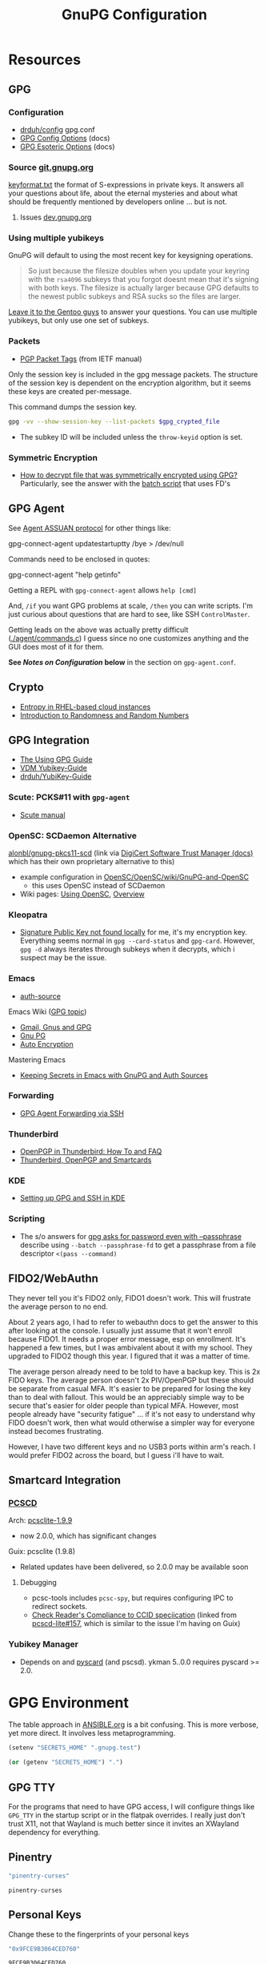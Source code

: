 #+title: GnuPG Configuration
#+description:
#+startup: content
#+property: header-args            :tangle-mode (identity #o400) :mkdirp yes
#+property: header-args:conf       :tangle-mode (identity #o400) :mkdirp yes
#+property: header-args:sh         :tangle-mode (identity #o500) :mkdirp yes
#+property: header-args:bash       :tangle-mode (identity #o500) :mkdirp yes
#+property: header-args:scheme     :tangle-mode (identity #o700) :mkdirp yes
#+property: header-args:emacs-lisp :tangle-mode (identity #o600) :mkdirp yes
#+options: toc:nil

* Resources

** GPG

*** Configuration

+ [[https://github.com/drduh/config/blob/master/gpg.conf][drduh/config]] gpg.conf
+ [[https://www.gnupg.org/documentation/manuals/gnupg/GPG-Configuration-Options.html][GPG Config Options]] (docs)
+ [[https://www.gnupg.org/documentation/manuals/gnupg/GPG-Esoteric-Options.html][GPG Esoteric Options]] (docs)

*** Source [[https://git.gnupg.org/cgi-bin/gitweb.cgi][git.gnupg.org]]

[[https://git.gnupg.org/cgi-bin/gitweb.cgi?p=gnupg.git;a=blob;f=agent/keyformat.txt;hb=HEAD][keyformat.txt]] the format of S-expressions in private keys. It answers all your
questions about life, about the eternal mysteries and about what should be
frequently mentioned by developers online ... but is not.

**** Issues [[https://dev.gnupg.org][dev.gnupg.org]]

*** Using multiple yubikeys

GnuPG will default to using the most recent key for keysigning operations.

#+begin_quote
So just because the filesize doubles when you update your keyring with the
=rsa4096= subkeys that you forgot doesnt mean that it's signing with both
keys. The filesize is actually larger because GPG defaults to the newest public
subkeys and RSA sucks so the files are larger.
#+end_quote

[[https://blogs.gentoo.org/mgorny/2018/05/12/on-openpgp-gnupg-key-management/][Leave it to the Gentoo guys]] to answer your questions. You can use multiple
yubikeys, but only use one set of subkeys.

*** Packets
+ [[https://www.ietf.org/archive/id/draft-koch-openpgp-2015-rfc4880bis-02.html#name-packet-tags][PGP Packet Tags]] (from IETF manual)

Only the session key is included in the gpg message packets. The structure of
the session key is dependent on the encryption algorithm, but it seems these
keys are created per-message.

This command dumps the session key.

#+begin_src sh
gpg -vv --show-session-key --list-packets $gpg_crypted_file
#+end_src


+ The subkey ID will be included unless the =throw-keyid= option is set.

*** Symmetric Encryption

+ [[https://unix.stackexchange.com/questions/560135/how-to-decrypt-file-that-was-symmetrically-encrypted-using-gpg][How to decrypt file that was symmetrically encrypted using GPG?]]
  Particularly, see the answer with the [[https://unix.stackexchange.com/a/662662][batch script]] that uses FD's

** GPG Agent

See [[https://www.gnupg.org/documentation/manuals/gnupg/Agent-Protocol.html][Agent ASSUAN protocol]] for other things like:

#+begin_example shell
gpg-connect-agent updatestartuptty /bye > /dev/null
#+end_example

Commands need to be enclosed in quotes:

#+begin_example shell
gpg-connect-agent "help getinfo"
#+end_example

Getting a REPL with =gpg-connect-agent= allows =help [cmd]=

And, =/if= you want GPG problems at scale, =/then= you can write scripts. I'm
just curious about questions that are hard to see, like SSH =ControlMaster=.

Getting leads on the above was actually pretty difficult ([[https://git.gnupg.org/cgi-bin/gitweb.cgi?p=gnupg.git;a=blob;f=agent/command.c;h=9481f47c3ec0b19af47a4db96b866e1928292caf;hb=HEAD#l3760][./agent/commands.c]]) I
guess since no one customizes anything and the GUI does most of it for them.

*See /Notes on Configuration/ below* in the section on =gpg-agent.conf=.

** Crypto
+ [[https://developers.redhat.com/blog/2017/10/05/entropy-rhel-based-cloud-instances#][Entropy in RHEL-based cloud instances]]
+ [[https://www.random.org/randomness/][Introduction to Randomness and Random Numbers]]

** GPG Integration
+ [[https://alexschroeder.ch/cgit/ugg/about/][The Using GPG Guide]]
+ [[https://git.vdm.dev/knowledge/YubiKey-Guide][VDM Yubikey-Guide]]
+ [[https://github.com/drduh/YubiKey-Guide][drduh/YubiKey-Guide]]

*** Scute: PCKS#11 with =gpg-agent=
+ [[https://www.gnupg.org/documentation/manuals/scute.pdf][Scute manual]]

*** OpenSC: SCDaemon Alternative

[[https://github.com/alonbl/gnupg-pkcs11-scd][alonbl/gnupg-pkcs11-scd]] (link via [[https://docs.digicert.com/en/software-trust-manager/code-signing/sign-with-third-party-signing-tools/gpg-signing/install-gpg-tools/gnupg-pkcs11-scd.html][DigiCert Software Trust Manager (docs)]] which
has their own proprietary alternative to this)

+ example configuration in [[https://github.com/OpenSC/OpenSC/wiki/GnuPG-and-OpenSC][OpenSC/OpenSC/wiki/GnuPG-and-OpenSC]]
  - this uses OpenSC instead of SCDaemon
+ Wiki pages: [[https://github.com/OpenSC/OpenSC/wiki/Using-OpenSC][Using OpenSC]], [[https://github.com/OpenSC/OpenSC/wiki/Using-OpenSC][Overview]]
  

*** Kleopatra

+ [[https://www.reddit.com/r/yubikey/comments/p1zvac/signature_public_key_not_found_locally/][Signature Public Key not found locally]] for me, it's my encryption
  key. Everything seems normal in =gpg --card-status= and =gpg-card=. However,
  =gpg -d= always iterates through subkeys when it decrypts, which i suspect
  may be the issue.

*** Emacs
+ [[https://www.gnu.org/software/emacs/manual/html_mono/auth.html][auth-source]]

Emacs Wiki ([[https://www.emacswiki.org/emacs/Using_GPG][GPG topic]])

+ [[https://www.emacswiki.org/emacs/Gmail%2c_Gnus_and_GPG][Gmail, Gnus and GPG]]
+ [[https://www.emacswiki.org/emacs/GnuPG][Gnu PG]]
+ [[https://www.emacswiki.org/emacs/AutoEncryption][Auto Encryption]]

Mastering Emacs

+ [[https://www.masteringemacs.org/article/keeping-secrets-in-emacs-gnupg-auth-sources][Keeping Secrets in Emacs with GnuPG and Auth Sources]]

*** Forwarding
+ [[https://rabbithole.wwwdotorg.org/2021/03/03/gpg-agent-fwding-over-ssh.html][GPG Agent Forwarding via SSH]]

*** Thunderbird
+ [[https://support.mozilla.org/en-US/kb/openpgp-thunderbird-howto-and-faq][OpenPGP in Thunderbird: How To and FAQ]]
+ [[https://wiki.mozilla.org/Thunderbird:OpenPGP:Smartcards][Thunderbird, OpenPGP and Smartcards]]

*** KDE
+ [[https://ebzzry.com/en/gsk/][Setting up GPG and SSH in KDE]]

*** Scripting
+ The s/o answers for [[https://unix.stackexchange.com/questions/60213/gpg-asks-for-password-even-with-passphrase][gpg asks for password even with --passphrase]] describe
  using =--batch --passphrase-fd= to get a passphrase from a file descriptor
  =<(pass --command)=


** FIDO2/WebAuthn

They never tell you it's FIDO2 only, FIDO1 doesn't work. This will frustrate
the average person to no end.

About 2 years ago, I had to refer to webauthn docs to get the answer to this
after looking at the console. I usually just assume that it won't enroll
because FIDO1. It needs a proper error message, esp on enrollment. It's
happened a few times, but I was ambivalent about it with my school. They
upgraded to FIDO2 though this year. I figured that it was a matter of time.

The average person already need to be told to have a backup key. This is 2x
FIDO keys. The average person doesn't 2x PIV/OpenPGP but these should be
separate from casual MFA. It's easier to be prepared for losing the key than
to deal with fallout. This would be an appreciably simple way to be secure
that's easier for older people than typical MFA. However, most people already
have "security fatigue" ... if it's not easy to understand why FIDO doesn't
work, then what would otherwise a simpler way for everyone instead becomes
frustrating.

However, I have two different keys and no USB3 ports within arm's reach. I
would prefer FIDO2 across the board, but I guess i'll have to wait.

** Smartcard Integration

*** [[https://pcsclite.apdu.fr/][PCSCD]]

Arch: [[https://gitlab.archlinux.org/archlinux/packaging/packages/pcsclite/-/blob/main/PKGBUILD][pcsclite-1.9.9]]

+ now 2.0.0, which has significant changes

Guix: pcsclite (1.9.8)

+ Related updates have been delivered, so 2.0.0 may be available soon

**** Debugging

+ pcsc-tools includes =pcsc-spy=, but requires configuring IPC to redirect sockets.
+ [[https://ccid.apdu.fr/#CCID_compliant][Check Reader's Compliance to CCID speciication]] (linked from [[https://github.com/LudovicRousseau/PCSC/issues/157][pcscd-lite#157]],
  which is similar to the issue I'm having on Guix)

*** Yubikey Manager

+ Depends on and [[https://pyscard.sourceforge.io/user-guide.html#pyscard-user-guide][pyscard]] (and pscsd). ykman 5..0.0 requires pyscard >= 2.0.

* GPG Environment

The table approach in [[file:ANSIBLE.org][ANSIBLE.org]] is a bit confusing. This is more verbose, yet
more direct. It involves less metaprogramming.

#+begin_src emacs-lisp :eval no :tangle no
(setenv "SECRETS_HOME" ".gnupg.test")
#+end_src

#+name: secretshome
#+begin_src emacs-lisp
(or (getenv "SECRETS_HOME") ".")
#+end_src

** GPG TTY

For the programs that need to have GPG access, I will configure things like
=GPG_TTY= in the startup script or in the flatpak overrides. I really just don't
trust X11, not that Wayland is much better since it invites an XWayland
dependency for everything.

** Pinentry

#+name: gpgpinentry
#+begin_src emacs-lisp :tangle no
"pinentry-curses"
#+end_src

#+RESULTS: gpgpinentry
: pinentry-curses

** Personal Keys

Change these to the fingerprints of your personal keys

#+name: gpgmaster
#+begin_src sh
"0x9FCE9B3064CED760"
#+end_src

#+RESULTS: gpgmaster
: 9FCE9B3064CED760

#+name: gpgsign
#+begin_src sh
"0xB5E0535B23DD6A7A"
#+end_src

#+RESULTS: gpgsign
: B5E0535B23DD6A7A

#+name: gpgcrypt
#+begin_src sh
"0x5AA3269777368E0F"
#+end_src

#+RESULTS: gpgcrypt
: 5AA3269777368E0F

#+name: gpgauth
#+begin_src sh
"0xFC275EE2A3547885"
#+end_src

#+RESULTS: gpgauth
: FC275EE2A3547885

#+begin_src sh :noweb-ref gpgring :noweb yes :noweb-sep ""
export PINENTRY=<<gpgpinentry>>
export GPGMASTER=<<gpgmaster>>
export GPGSIGN=<<gpgsign>>
export GPGCRYPT=<<gpgcrypt>>
export GPGAUTH=<<gpgauth>>
#+end_src

#+RESULTS:

** Guix Profile

The Guix profile will need to be installed. Unless =GNUPG_PATH= is set when
=init-gpg.sh= is sourced, then the profile is expected to be installed to
=$GUIX_EXTRA/gpgagent/gpgagent=

It makes more sense to do this in a manifest than to add a custom package to a
guix channel. Thankfully the guix transformations are very flexible. See =guix
shell --help-transform= for more information.

#+begin_src scheme :tangle (concat (or (getenv "SECRETS_HOME") ".") "/.config/guix/manifests/gpgagent.scm")
(use-modules (guix packages)
             (guix transformations)
             (guix download)
             (guix git-download)
             (gnu packages base)
             (gnu packages guile)
             (gnu packages gnupg)

             (gnu packages autotools)
             (gnu packages pkg-config)

             (ellipsis packages password-utils))

;; needs to build from master to set alternate config/db
(define shroud-master
  (options->transformation
   '((with-branch . "shroud=master"))))

(packages->manifest
 (list gnupg
       pinentry-tty
       pinentry-gtk-2
       shroud-nox))
#+end_src

The =shroud-nox= package is in another module, so use =-L= when invoking guix
commands.

** Portable GPG

Honestly, using =guix pack= to create a portable guix profile wasn't beneficial
enough to offset the complexity.  A portible profile is arguably more useful for
Ansible -- especially for hackers operating behind enemy lines, lol -- so I
moved any notes to [[file:ANSIBLE.org::*Guix Profile][ANSIBLE.org.]]

#+begin_quote
Firewalling SSH? oh noes: on what port?

lol i hope you have deep-packet inspection.
#+end_quote

* Init Script

#+begin_src sh :tangle (concat (or (getenv "SECRETS_HOME") ".") "/.gnupg/init-gpg.sh") :shebang "#!/bin/sh" :tangle-mode (identity #o500) :noweb yes
<<gpgring>>
#+end_src

If =SECRETS_HOME= is not set, it's set to =$(pwd)=. Do this before sourcing
=init-gpg.sh=. Another option is to link =$HOME/.gnupg= to
=$SECRETS_HOME/.gnupg= and then you can source the script in a fresh shell.

#+begin_src sh :tangle (concat (or (getenv "SECRETS_HOME") ".") "/.gnupg/init-gpg.sh") :tangle-mode (identity #o500)
if [ -z $SECRETS_HOME ];then
    export SECRETS_HOME="$(pwd)"
    echo "SECRETS_HOME=$SECRETS_HOME"
fi

# if not using on a system where $GNUPGHOME == $SECRETS_HOME/.gnupg
# then make it so before sourcing the script
if [ -z $GNUPGHOME ];then
    export GNUPGHOME=$HOME/.gnupg
    echo "GNUPGHOME=$GNUPGHOME"
fi
export PATH=$SECRETS_HOME/bin:$PATH

# unless there is a specific $GNUPG_PATH, use a guix profile
if [ -z $GNUPG_PATH ];then
    # then load GnuPG profile
    GUIX_EXTRA=$HOME/.guix-extra-profiles
    GUIX_PROFILE=$GUIX_GNUPG_PROFILE
    if [ -z $GUIX_PROFILE ];then
        GUIX_PROFILE=$GUIX_EXTRA/gpgagent/gpgagent
    fi
    source $GUIX_PROFILE/etc/profile
    GNUPG_PATH=$GUIX_PROFILE/bin
fi

# GPG Agent
# see below for startup scripts

# SSH Agent
# should be disabled

# Shroud Database
export SHROUD_CONFIG_FILE=$SECRETS_HOME/.shroud
export SHROUD_DATABASE_FILE=$SECRETS_HOME/.config/shroud/db.gpg
#+end_src

** SSH Agent (via GPG)

*** Notes

+ The list of approved keys is stored in =~/.gnupg/sshcontrol=

+ If you use a PGP key for SSH auth (requires =Authentication= capability)
  - check for the key (when s/card is loaded) by listing keys or
    checking fingerprints: =ssh-add -l/L=
  - if the GPG is not on a s/card, then add the keygrip to =~/.gpg/sshcontrol=

This would cause GnuPG daemon's =GPG_TTY= variable to be updated on
every SSH command invocation: but allows you to enter the pin from the
same terminal you are ssh-connecting through. 

#+begin_src conf
Match host * exec "gpg-connect-agent UPDATESTARTUPTTY /bye"
#+end_src

** GPG Agent

*** Start


To start GPG Agent, source the above =init-gpg.sh= script, then run =start-gpg=
or =start-gpg-connect=. My notes say to prefer starting =gpg-agent= via
=gpg-conf= but I honestly can't remember why.

**** With =gpg-connect-agent=

#+begin_src sh :tangle (concat (or (getenv "SECRETS_HOME") ".") "/bin/start-gpg-connect") :shebang "#!/bin/sh" :tangle-mode (identity #o500)
# The TTY should be set by the caller
# export GPG_TTY="$(tty)"
unset SSH_AGENT_PID
export SSH_AUTH_SOCK="/run/user/$UID/gnupg/S.gpg-agent.ssh"
gpg-connect-agent update-startuptty /bye > /dev/null
#+end_src

**** With =gpgconf=

Prefer to start with =gpgconf=

#+begin_src sh :tangle (concat (or (getenv "SECRETS_HOME") ".") "/bin/start-gpg") :shebang "#!/bin/sh" :tangle-mode (identity #o500)
# The TTY should be set by the caller
# export GPG_TTY="$(tty)"
unset SSH_AGENT_PID
export SSH_AUTH_SOCK="$(gpgconf --list-dirs agent-ssh-socket)"
gpgconf --launch gpg-agent
#+end_src

**** Without =ssh=

***** TODO init script without ssh

*** Application Integration

For any given appliation, either its launch scripts or the window manager's
shell should have =GPG_TTY= set. Obviously, the whole point of doing things this
way is so applciations in X11 have minimal awareness of GPG -- this is me being
paranoid, but honestly, it's crazy to think that it's done that way. Of course,
smartcards improve the potential for X11 keylogging.

For flatpak apps:

+ Link =$HOME/.gnupg= to =$SECRETS_HOME/.gnupg=
+ Run =flatpak --env=GPG_TTY=/dev/ttyX org.mozilla.Thunderbird=. This can also
  be included in a script, called after =GPG_TTY= has been established for the
  =gpg-agent=.

#+begin_src sh :tangle (concat (or (getenv "SECRETS_HOME") ".") "/bin/flatpak-gpg-overrides") :shebang "#!/bin/sh" :tangle-mode (identity #o500)
flatpak --user override --env=GPG_TTY=$(tty) org.mozilla.Thunderbird
#+end_src

This apparently works alright, though I needed to paste in the public key to
circumvent the flatpak restrictions on file access.

[[./img/thunderbird-signed.jpg]]

** Shell Examples

Cut the keys out of the =gpg -k= output.

#+begin_example shell
gpg -k | grep -e "^sub" | cut -b 16-33
#+end_example

Get the environment variables that =gpg= passes to =gpg-agent=. These are the
only variables permitted in =gpg-agent.conf=.

#+begin_src sh :tangle (concat (or (getenv "SECRETS_HOME") ".") "/bin/gpg-agent-env-vars") :shebang "#!/bin/sh" :tangle-mode (identity #o500)
gpg-connect-agent 'getinfo std_env_names' /bye | awk '$1=="D" {print $2}'
#+end_src

Dump the =gpg-agent= environment (throws errors when env vars have no value):

#+begin_src sh :tangle (concat (or (getenv "SECRETS_HOME") ".") "/bin/gpg-agent-env") :shebang "#!/bin/sh" :tangle-mode (identity #o500)
gpg-agent-env-vars |\
    tr -dc '[:alnum:]\n' |\
    xargs -I '___' gpg-connect-agent "getinfo getenv ___" /bye
#+end_src

Troubleshoot =gpg-agent=

#+begin_src sh :tangle (concat (or (getenv "SECRETS_HOME") ".") "/bin/start-gpg-debug") :shebang "#!/bin/sh" :tangle-mode (identity #o500)
# run with --log-file to log
# The TTY should be set by the caller
# export GPG_TTY="$(tty)"
unset SSH_AGENT_PID
export SSH_AUTH_SOCK="$(gpgconf --list-dirs agent-ssh-socket)"
gpg-agent --daemon --no-detach -v -v --debug-level advanced $@
#+end_src

Troubleshoot =gpg-agent= with:

+ =--debug-pinentry=
+ =--debug 1024= which is required

#+begin_src sh :tangle (concat (or (getenv "SECRETS_HOME") ".") "/bin/start-gpg-debug-pinentry") :shebang "#!/bin/sh" :tangle-mode (identity #o500)
# run with --log-file to log
# The TTY should be set by the caller
# export GPG_TTY="$(tty)"
unset SSH_AGENT_PID
export SSH_AUTH_SOCK="$(gpgconf --list-dirs agent-ssh-socket)"
gpg-agent --daemon --no-detach -v -v --debug-pinentry --debug 1024 $@
#+end_src

* GPG

** GPG Config

*** Defaults

#+begin_src conf :tangle (concat (or (getenv "SECRETS_HOME") ".") "/.gnupg/gpg.conf.defaults")
# Use AES256, 192, or 128 as cipher
personal-cipher-preferences AES256 AES192 AES

# Use SHA512, 384, or 256 as digest
personal-digest-preferences SHA512 SHA384 SHA256

# Use ZLIB, BZIP2, ZIP, or no compression
personal-compress-preferences ZLIB BZIP2 ZIP Uncompressed

# Default preferences for new keys
default-preference-list SHA512 SHA384 SHA256 AES256 AES192 AES ZLIB BZIP2 ZIP Uncompressed

# SHA512 as digest to sign keys
cert-digest-algo SHA512

# SHA512 as digest for symmetric ops
s2k-digest-algo SHA512

# AES256 as cipher for symmetric ops
s2k-cipher-algo AES256

# UTF-8 support for compatibility
charset utf-8

# Show Unix timestamps
fixed-list-mode

# No comments in signature
no-comments

# No version in output
no-emit-version

# Disable banner
no-greeting

# Long hexidecimal key format
keyid-format 0xlong

# Display UID validity
list-options show-uid-validity
verify-options show-uid-validity

# Display all keys and their fingerprints
with-fingerprint

# Display key origins and updates
#with-key-origin

# Cross-certify subkeys are present and valid
require-cross-certification

# Disable caching of passphrase for symmetrical ops
no-symkey-cache

# Enable smartcard
use-agent

# Disable recipient key ID in messages
throw-keyids

# Default/trusted key ID to use (helpful with throw-keyids)
#default-key 0xFF3E7D88647EBCDB
#trusted-key 0xFF3E7D88647EBCDB

# Group recipient keys (preferred ID last)
#group keygroup = 0xFF00000000000001 0xFF00000000000002 0xFF3E7D88647EBCDB

# Keyserver URL
#keyserver hkps://keys.openpgp.org
#keyserver hkps://keyserver.ubuntu.com:443
#keyserver hkps://hkps.pool.sks-keyservers.net
#keyserver hkps://pgp.ocf.berkeley.edu

# Proxy to use for keyservers
#keyserver-options http-proxy=http://127.0.0.1:8118
#keyserver-options http-proxy=socks5-hostname://127.0.0.1:9050

# Verbose output
#verbose

# Show expired subkeys
#list-options show-unusable-subkeys
#+end_src

** Agent Config

I would strongly recommend avoiding =pinentry-tty= or =pinentry-curses= where
possible. That such friction would occur was obvious, but I thought I understood
more about how things interacted, like =ttyname= and =$(tty)=, such that it
would work as expected.

AFAIK (now), the input redirection (and "grabbing") is sufficient on
pinentry to hopefully avoid keyloggers. This might be the point of the
=pinentry= program entirely... and perhaps uses the assuan protocol for IPC in
additon to a few other pieces to accomplish such.

*** Defaults

#+begin_src conf :tangle (concat (or (getenv "SECRETS_HOME") ".") "/.gnupg/gpg-agent.conf.defaults")
# https://github.com/drduh/config/blob/master/gpg-agent.conf
# https://www.gnupg.org/documentation/manuals/gnupg/Agent-Options.html
enable-ssh-support
allow-preset-passphrase

# force the agent to keep its tty/display while running
# this should be used if pinentry is running in a window manager.
keep-display

# The latter option is more restrictive
ttyname $GPG_TTY
keep-tty

# do NOT use any external passphrase cache
no-allow-external-cache

# do not mark allow clients Root-CA keys as trusted
# (manually change this when accepting new keys; doesn't affect pacman)
no-allow-mark-trusted

# grab/nograb (used on X-servers to avoid X-sniffing attacks)

# Yubikey PIN is cached by the yubikey itself
# - these options don't affect it. you must unplug the key.
default-cache-ttl 60
max-cache-ttl 120

# pinentry-program must be set or gpg-agent expects an X11 compatible one

#pinentry-program /usr/bin/pinentry-tty
#pinentry-program /usr/bin/pinentry-curses

pinentry-program /usr/bin/pinentry
#pinentry-program /usr/bin/pinentry-gtk-2
#pinentry-program /usr/bin/pinentry-x11
#pinentry-program /usr/bin/pinentry-qt
#pinentry-program /usr/local/bin/pinentry-curses
#pinentry-program /usr/local/bin/pinentry-mac
#pinentry-program /opt/homebrew/bin/pinentry-mac
#+end_src

**** On Arch

The systemd user service =gpg-agent.service= has associated =*.socket=
objects. When a user requests a gpg operation, everything should start up as
expected.

+ If this is the intended behavior, the =init-gpg.sh= script should not be
  sourced, as modifies the path to launch Guix gpg.
+ There are potentially compatibility issues between Guix gpg and arch bins/libs
  for =pcscd=, =scdaemon= or =ccid=. The binaries for these should be used as a
  set, esp. given that some package managers will bundle custom or upstream
  patches for =gnupg= packages. I didn't encounter a confirmation of such, but I
  would rather not figure that out months down the road.

***** Determining how gpg/pinentry are being launched

For me, this time, I had moved the yubikey to another USB slot and for some
reason, restarting the agent (which spawns scdaemon) was giving me this:

#+begin_quote
Aug 27 04:34:10 kratos gpg-agent[3816814]: listening on: std=3 extra=6 browser=4 ssh=5
Aug 27 04:34:42 kratos gpg-agent[3818770]: scdaemon[3818770]: detected reader 'Yubico YubiKey OTP+FIDO+CCID 00 00'
Aug 27 04:34:42 kratos gpg-agent[3818770]: scdaemon[3818770]: pcsc_connect failed: sharing violation (0x8010000b)
#+end_quote

I couldn't tell whether the =pinentry= in the config was actually what was
spawning. =gpg-connect-agent= is actually a bit mum on config details, but
check [[https://www.gnupg.org/documentation/manuals/gnupg/GPGSM-Protocol.html#GPGSM-Protocol][§5.6 on Server Protocol]] for details.

Check for the =gpg= agent, =pinentry.*= and =scdaemon= processes. If it's got
these, then any command passing through the gpg socket that should expect a
smartcard pin will hang. It may be asking for the pin on another TTY.

After checking for the processes, get a call to =git -T git@github.com= to
hang for pin input. Then, depending on the pinentry process, you can start to
infer what kind of issue it is.

#+begin_src sh
# the pgrep should return a single result
pstree -H "$(pgrep pinentry)"
#+end_src

Or just check =journalctl --user -xb= for info.

Judging by the size of the binary, =/usr/bin/pinentry= on arch does something
else. There's barely enough to pack ELF headers into

#+begin_quote
-rwxr-xr-x 1 root root    369 Aug 29  2022 /usr/bin/pinentry
-rwxr-xr-x 1 root root  63864 Aug 29  2022 /usr/bin/pinentry-curses
-rwxr-xr-x 1 root root  51576 Aug 29  2022 /usr/bin/pinentry-emacs
-rwxr-xr-x 1 root root  76128 Aug 29  2022 /usr/bin/pinentry-gnome3
-rwxr-xr-x 1 root root  84320 Aug 29  2022 /usr/bin/pinentry-gtk-2
-rwxr-xr-x 1 root root 182816 Aug 29  2022 /usr/bin/pinentry-qt
-rwxr-xr-x 1 root root  55672 Aug 29  2022 /usr/bin/pinentry-tty
#+end_quote

......... oh ok, it's a shell. I really just want to make sure the config
options i have set are actually being applied.

*** Notes on Configuration

**** Notifications

***** log-file

This can be used for =notify-send=

****** TODO configure notify-send to show interesting events

e.g. failed pinentry attempts

After all, my dotfiles are online. I'm practically asking for it. I'm putting a
lot of trust into this tool and it solves a lot of problems for me. Between GPG
Agent for SSH and the Yubikey, it's aspirin for my paranoia -- which can
otherwise be useful if I don't waste my time/energy.

**** Pinentry

***** allow-pinentry-notify

Configuring =gpg-agent= with =allow-pinentry-notify= will include requests to
authenticate in the output, if it is logged.

I'm not sure whether it's a good idea, but something like [[https://github.com/ryran/tail2notify/blob/master/tail2notify][ryran/tail2notify]] can
monitor the =gpg-agent= output for requests to auth (and potentially
failures). Naturally, this would require that the GPG agent is aware of the
=DISPLAY=.

Commits:

+ GnuPG: [[https://git.gnupg.org/cgi-bin/gitweb.cgi?p=gnupg.git;a=commitdiff;h=7052a0d77cf8f3a445b252a809d29be445788625][gpg: More diagnostics for a launched pinentry]]
+ Pinentry: [[https://git.gnupg.org/cgi-bin/gitweb.cgi?p=pinentry.git;a=commitdiff;h=02a4f2fa0d8c8a63e72b9b9924b2817bfacce09a][core: Allow to query info about the emacn integration]]

Resources

+ [[https://superuser.com/questions/1744237/gpg-notify-before-password-prompt-in-terminal][GPG Notify before password prompt in terminal]]

***** keep-tty and keep-display

Use =keep-display= and =keep-tty= to prevent the agent from being accessed from
another shell/display.


** SCDaemon Config

The daemon is failing when =pcscd= and =scdaemon= already have a connection to
the Yubikey for the PIV/SSH application. (TODO: verify that this is the problem)

The =shared-access= option is dangerous according to the =scdaemon= manpages,
since the process caches information from the card.

#+begin_src conf :tangle (concat (or (getenv "SECRETS_HOME") ".") "/.gnupg/scdaemon.conf.defaults")
reader-port Yubico Yubi
#+end_src

*** Shared Access with PCSCD

#+begin_example conf
reader-port Yubico Yubi
disable-ccid

# not libpcsc D lite.so.1 ... results in "error in libcrypto"
pcsc-driver /usr/lib/libpcsclite.so.1

# the gnupg manual seems to warn against this. it's not working for me though
# this could be from how scdaemon starts/stops, though it definite stops when i
# kill gpg-agent
# pcsc-shared

# shared-access # this is an older option for scdaemon, not in 2.2.41
#+end_example

** SSH Control

Running =ssh-add= while GPG is running as an =ssh-agent= will:

- Prompt for the ssh key passphrase, decrypt it, and test for vaildity.
- Ask for a new passphrase. You could simply use the same passphrase ... but you
  do need one.
- The SSH key's keygrip is added into the =$GNUPGHOME/sshcontrol= file.
- It then stores the SSH key into the GPG private key format into
  =$GNUPGHOME=.

Without a passphrase, it's essentially unprotected as a string of octal
characters. It was pretty difficult to find a definitive answer on this.  People
will tell you to enter one, but I was kinda hoping it would be encrypted by the
GPG auth or encryption subkey.

The  [[https://git.gnupg.org/cgi-bin/gitweb.cgi?p=gnupg.git;a=blob;f=agent/keyformat.txt;hb=HEAD][keyformat]] is described here.

Also, the =sshcontrol= file can be edited to add a priority to SSH keys, so when
SSH's post-modern interpretation of your =ssh_config= ignores things like
=IdentitiesOnly=, you may not be able to prevent it from doing that, but you can
make it try your keys in a specific order ...

** Managing SSH Key Passphrases

Anything that can send =stdout= to some command's =stdin= can be used to
retrieve passphrases without creating shell history, which is about as
sufficient as I can imagine at this level...

... nevermind, you need to use =<<<= or =<<HEREDOC= to avoid echoing the
passphrase in the process list, according to [[https://unix.stackexchange.com/questions/317298/what-are-the-steps-needed-to-cache-passphrases-entered-via-pinentry-using-gpg-pr][this s/o]]

Shroud is configured below for this purpose.

*** Testing SSH Keys

#+begin_src

#+end_src

** Interacting with Yubikey PIV module from =gpg-agent=

Oh, and there /IS/ a way to get GPG's =ssh-agent= emulation to interact with the
Yubikey =PIV= application ... so maybe learning all about that wasn't a complete
waste of time?

The =keyformat.txt= file indicates that the =Scute= module will handle this, but
I still need to look into it.

* Shroud

This is a password/secrets management tool. In the =gnupg-agent.scm=
profile, =shroud-nox= references a package in [[https://github.com/dcunited001/ellipsis/blob/master/ellipsis/packages/password-utils.scm][dcunited001/ellipsis]],
which is not [yet?] a channel.

For this kind of secrets management, shroud is a good choice:

+ Minimal dependencies: guile scheme, gpg
+ GPG integration: and this means smartcard integration.
+ In memory: GPG means the secrets are pulled into RAM and then gone.

Alternatives considered:

+ tomb :: This is a nice one, but requires zsh. I don't fully trust
  zsh and would prefer to avoid the dependency.
+ pwsafe :: I couldn't find a Guix package without X11/GTK
  dependencies. There are several packages, but it's a bit confusing.
+ file-system-based tools :: LUKS is secure ... until you mount
  it. Other tools like truecrypt/veracrypt/fscrypt are similar. I
  don't want to have to trust even my own user. If it is mounted as a
  file-system, then other processes can impersonate my user and access
  the data.
  - with GPG-based tools, if my yubikey is required, then it is much
    more difficult for processes to impersonate authorization.

** Config

The environment variables configured in =init-gpg.sh= require the master branch
of shroud. The defaults are below:

+ SHROUD_CONFIG_FILE :: ~/.shroud
+ SHROUD_DB_HOME :: ~/.config/shroud/db.gpg

 Write the list of identities to =.shroud=

#+begin_src scheme :tangle (concat (or (getenv "SECRETS_HOME") ".") "/.shroud.defaults")
'((user-id . "myemail@fdsa.com"))
#+end_src

The keys are stored in a fairly plain scheme dictionary. It can be opened in
vanilla emacs and edited as plain text, so long as emacs knows out to reach its
=gpg-agent= socket.

Password files cannot easily be diffed. Since this is a plain dictionary and you
have a reasonable programming language, then it's significantly easier to merge
changes from multiple copies of password files on various hosts ... without the
cloud.

#+begin_example scheme
(((id . "id3nt") (contents ("asdf" . "asdf")
                           ("abcd" . "asdf")
                           ("fdsa" . "jhkl"))))
#+end_example

You can add keys and values from the command line:

#+begin_example shell
shroud hide $identity $key=$value
#+end_example

And you can retrieve multiple keys from the dictionary. If they don't exist,
nothing is returned.

#+begin_src sh
shroud show $identity # to show them all
shroud show $identity | cut -f1 # to cut all the
shroud show $identity "ssh123" # to select the passphrase
#+end_src

To pipe them into SSH or GPG operations, you may need to use file descriptors
depending on how the commands handle =stdout= or =stdin=

#+begin_src
shroud show $identity "ssh123" | gpg
#+end_src

References to these file descriptors can be stored in Bash, but if they are more
than ephemeral ... something somewhere may also have permissions to read from
them, so prefer anonymous FD's.

** Storing passphrases

Get the fingerprint with

#+begin_src sh :eval no
pubkey=~/.ssh/key.pub
pubkey_fpr="$(ssh-keygen -lf $pubkey -E sha256 | cut -f2 -d' ')"
identity=me@me.com
#+end_src

Store the passphrase with =read -r=

#+begin_src sh :eval no
read -r passphrase
shroud hide $identity $pubkey_fpr=$passphrase
#+end_src

Or store a random passphrase:

#+begin_src sh :eval no
pplength=12
shroud hide $identity $pubkey_fpr=$(gpg --gen-random --armor 0 16 | cut -b$pplength)
#+end_src

It's also totally possible to just edit the file in emacs using =C-u C-M-!= to
insert the output off commands.

Add to GPG with:

#+begin_src sh :eval no
# ok ssh-add only accepts passwords from the program set as the SSH_ASKPASS variable
# but this does not work when managed by gpg-agent
#+end_src

Unlock in GPG with:

#+begin_src

#+end_src

*** Select keygrip from GPG

#+begin_src sh
keyfile=~/.ssh/key
pubfile=$keyfile.pub
keysha=$(ssh-keygen -E sha256 -lf $pubfile | cut -f2 -d' ')
keygrip=$(gpg-connect-agent "KEYINFO --ssh-list --ssh-fpr=sha256" /bye | \
              head -n-1 | grep $keysha | cut -f3 -d' ')
#+end_src

*** Preset Passphrase in GPG

Here's what =preset_passphrase= does:

#+begin_src sh :output verbatim
gpg-connect-agent "help preset_passphrase" /bye | head -n-1
#+end_src

#+RESULTS:
: # PRESET_PASSPHRASE [--inquire] <string_or_keygrip> <timeout> [<hexstring>]
: #
: # Set the cached passphrase/PIN for the key identified by the keygrip
: # to passwd for the given time, where -1 means infinite and 0 means
: # the default (currently only a timeout of -1 is allowed, which means
: # to never expire it).  If passwd is not provided, ask for it via the
: # pinentry module unless --inquire is passed in which case the passphrase
: # is retrieved from the client via a server inquire.

I think the =gpg-preset-passphrase= tool is required for this to work, but the
executable is missing for me on both arch & guix.

#+begin_src sh :eval no

#+end_src

Otherwise, this should work, but is still returning =Err 67108933 not implemented <GPG Agent>=:

#+begin_src sh :eval no
# get $keygrip
shroudpass=$(shroud show $identity $keysha)
gpg-connect-agent "preset_passphrase $keygrip 0 $shroudpass" /bye
#+end_src

*** To Delete SSH Keys from GPG

Find the SSH key:

#+begin_src sh :eval no
# get $keygrip
gpg-connect-agent "DELETE_KEY $keygrip" /bye

# or rm ~/.gnupg/private-keys-v1.d/$keygrip.key
#+end_src

* Pass

** Advantages

Beyond the KISS and ecosystem, there are a few process-related advantages to
pass:

*** Pass is designed around the filesystem

This mirrors the tree of groups. Working with multiple formats will require
tree traversal ... so Bash is helpful, though Python is recommended.

*** Pass is helpful as a unit of exchange

When converting between one password format and another. As long as there is a
CLI for a password manager that will output passwords metadata to =STDOUT= or
reads them via =readline=, then you can migrate from it.

*** Writing to the pass format doesn't require secrets

This means you can read from your =pwsafe= or =1password= and write to the
pass format with the public key.

+ Then when you send data over the network, you just need to expect to have
  secrets available there -- i.e. you won't need specific software on that
  system & you don't need to worry about ports/DNS unblocked/monitored. You
  will likely need a GnuPG keyring available on that system to access the
  public key (see [[https://lists.gnupg.org/pipermail/gnupg-users/2010-March/038555.html][this]]).
+ If public keys are a problem, you can use a =GNUPGHOME= within =/tmp= or
  something. Or =pass-age= may work better here, since there's less metadata
  assoc with the keys.

If you don't have the =pass= binary available, it's just the file system, so
something like =MUH_SECRET=$(gpg -d $muh_file | head -n1)= works

*** Pass works well for a single user

The file-based nature of pass means the git diffs can help you understand
which secrets have changed.

+ Except for the file-system metadata which exposes a bit of info about how
  you organize secrets, then info about usernames/etc isn't exposed.
+ As long as you have =throw-keyids= set when you write secrets, then it's
  impossible to what public keys encrypted the files (though it will slow you
  down a bit).

*** You can store secrets in Git without a Forge

Using some of the Remote URL's available to =git=, you don't necessarily need
to merge your updates to secrets into a Git Forge (see [[https://git-scm.com/book/en/v2/Git-on-the-Server-The-Protocols][Git Protocols]])

+ You should identitfy which remote available to your git checkouts is the
  most authoritative: a "source of truthiness." You will likely need SSH
  public keys set up on the machines you're moving to though.
+ Unlike most git workflows, however, this is a decentralized workflow. Still,
  each checkout should have a =master= branch and (because the commits involve
  opaque whole-file encrypted data) then your work should occur on a branch
  other than master. For other small branches where the =pull.rerere= works,
  then you can usually work on a single branch, but there's no easy way for
  merge/rebase conflicts to be resolved via diff content here.

*** The Memory Footprint of Secrets Read Via Pass Is Easier to Manage

When the processes that have read GPG secrets are terminated, then things like
an open =dbus= can't really expose you, though an unterminated =gpg-agent= or
open socket may.

+ When you read secrets into environment variables, then they may be exported
  to child processes or even available in the =ps= output (or the =/proc=
  equivalent). The =docker= and =docker-compose= means of using =.env= files
  is probably safe (from the aforementioned mechanisms of secrets extraction),
  but that process has been standardized ... it involves quite a bit of
  tooling where code quality has many eyeballs.
+ However, AFAIK, using the =<(process substitution)= creates FD's that expire
  quickly, provided that the reading process can determine that the FD is no
  longer needed for that process. This assertion depends on whether the kernel
  can tell that a process has no remaining links to file descriptors -- and if
  so, again, code quality ... since likely the process would need to say "hey
  kernel, i'm done with this". Maybe NodeJS binaries with sensible handling
  for FD's will do this, but most do not support procsub. Microsoft is a fan.

So TL;DR; the processes you want to have read the secret will have it in
memory.  When those processes end, the memory can no longer be accessed.

** Emacs

These packages seem minimalistic & helpful:

+ [[password-store.el]] in the same git repo as =password-store= itself.
+ auth-source-pass
+ [[https://github.com/NicolasPetton/pass/tree/master][NicolasPetton/pass]] this provides =pass-view-mode= which helps manage the
  secrets in Emacs, though you likely want this functionality enabled on an
  as-needed basis.

** Migration

*** TODO From pwSafe

Describe migrating via Loxodo

* Emacs

** Loading the profile

Either Link =~/.emacs.d= to =$SECRETS_HOME= or, using chemacs, run:

#+begin_src sh :eval no
emacs --with-profile '((user-emacs-directory . (getenv "SECRETS_HOME")))'
#+end_src

** Guix packages:

**** TODO setup a portable emacs profile

Which will be of limited utility if: any bin tools or path deps don't work/interact properly on the system

** Babel

The essentials

#+begin_src emacs-lisp :tangle (concat (or (getenv "SECRETS_HOME") ".") "/.emacs.d/init.el")
(setq org-directory "~/org"
      org-adapt-indentation nil
      org-src-preserve-indentation t)

(defun read-only-when-pgp ()
  (when (and (fboundp #'buffer-file-name)
             (buffer-file-name)
             (string-match "\\.key$" (buffer-file-name)))
    (read-only-mode)))

(add-to-list 'after-change-major-mode-hook #'read-only-when-pgp t)
#+end_src

And if you want lispy to be configured:

#+begin_example emacs-lisp
(when (bound-and-true-p lispy-mode)
  (cl-dolist (hook '(scheme-mode-hook
                     emacs-lisp-mode-hook
                     lisp-data-mode-hook
                     ielm-add))
    (add-hook hook #'lispy-mode)))

(advice-add 'lispy-goto-symbol-elisp :override #'xref-find-definitions '(name "dc/nanon"))
#+end_example

** Tangling

*** File Ownership/Permissions

I couldn't find options to specify file owner/group when tangling
files. The permissions of these files are critical. GPG/Agent and SSH
will refuse to function if the permissions are not set correctly. When
the permissions are not in =400,600,700=, then the group should
probably be set to =wheel=.

* Entropy

I don't know what I'm doing, so you've been warned lol. It generates keys very
fast though, so I guess it works?

** Add an entropy source

Use [[Entropy s][Yubikey as entropy source]]. GPG agent should already be running.

Create a new cert in slot 9a (this will replace the existing 9a PIV cert!)

#+begin_src sh :eval no
ykman piv keys generate --algorithm ECCP256 9a pubkey.pem
#+end_src

Run =rngd= in background using Yubikey as =/dev/random= source:

#+begin_src sh :eval no
rngd -x hwrng -x tpm -x rdrand -x jitter -n pkcs11 -b -W 4096 -f
#+end_src

Options:

+ -x :: disables an existing rng source. =rngd -l= to list
+ -n pkcs11 :: specifiy the pkcs11 source
+ -b :: run =rngd= in the background
+ -W 4096 :: specify the intended entropy size
+ -f :: keep running even when full

**** TODO verify whether =-o /tmp/yubirng= as output is required

** Test with =rngtest=

Compare lines with =FIPS 140-2 successes/failures=. It should be very close to 100%.

#+begin_src sh :eval no
cat /dev/random | rngtest -c 1000
#+end_src

* System Time

When using =usb-gpg-tools= in the [[https://github.com/dcunited001/ellipsis/tree/master/ellipsis/ellipsis][ellipsis channel]], esp. if airgapped, you need
to ensure the system time is correct. If the battery's been empty for long
periods of time, the =LocalRTC= time resets/drifts. This affects the results of
most crypto & signing operations. In the past, i've manually set the time with
=timedatectl=, which seemed to work. Booting a different network-connected Linux
ISO will persist on reboot.

To fix this:

+ use a Linux ISO and connect NTP to update time in the booted Linux.
+ check with =date= and =timedatectl show=
+ when it's correct, use =timedatectl --adjust-system-clock= to be sure (i don't
  think this writes)

* Backups

You should never have an active/connected network device when working with these
file systems. The system should have been booted offline and have remained
offline the entire time. It should never connect to the network before being
reset. Ideally, it should be a system that has no disks other than what is
necessary.

The goal is to get the keys onto the yubikey where they are safe. They can also be generated on the yubikey itself.

** Digital

Flash storaget is thought to become less reliable with time if its CMOS is not powered (i.e. if you don't plug it in for long periods of time)

*** Test the flash storage with F3

F3 isn't really a comprehensive test, but this will help you preempt problems with counterfeit flash storage. It will mainly tell you if there are bad sectors where =f3brew= wrote data, but could not read it.

=f3brew= will destructively write to the entire disk!

#+begin_src sh :eval no
f3brew /dev/sdX
#+end_src

This will take a long time. It will prompt you to disconnect/reconnect the storage device. At the end, it will tell you, in hex, how much data was written.

*** Provision the flash partitions for RAID -1

Calculate the partition sizes. Check the number of sectors =n=.

#+begin_src sh :eval no
LC_ALL=C fdisk -l /dev/sdX
#+end_src

Take =m = (n/4) % 2048=, since =cfdisk= will round partition sizes down to the nearest multiple of =2048=

Use =cfdisk= to test the partition sizes. You should end up with four. Ensure that the partition sizes, to the sector, are identical.

#+begin_src sh :eval no
cfdisk -z /dev/sdX
#+end_src

Just create the partitions. Use =mkfs.ext2= to format them later.

*** Create a partition and backup the files

Format the first partition with =mkfs.ext2=.

#+begin_src sh :eval no
mkfs.ext2 /dev/sdX1 -L gpg-$(date +%F)
#+end_src

For further data redundancy, you can use btrfs which can totally duplicate its data and metadata. This will reduce the total disk size by +50%.

#+begin_src sh :eval no
mkfs.btrfs -L gpg-$(date +%F) -d dup -m dup
#+end_src

When mounting, you should ensure =readonly= and =noatime= are consistently
applied to prevent unintentional mutation of the data, which will keep the disk copies in sync unless they are intentionally modified.

#+begin_src sh :eval no
cryptsetup luksOpen /dev/sdXn backupn
mount -r -o noatime /dev/mapper/backupn /mnt/backupn -o noatime
#+end_src

*** Duplicate the partitions

View the partitions with =lsblk= and copy the images from =/dev/sdX1= to =/dev/sdX2= and =/dev/sdY1= and so forth.

#+begin_src sh :eval no
# i'm not sure whether bs=1M will affect the block structure of the disk
dd if=/dev/sdX1 of=/dev/sdX2 status=progress
#+end_src

This will not affect the partition labels which exist inside the LUKS volumes.
If you want to mount them with the labels, then change with with =e2label
/dev/sdXn newLabel= while the LUKS volume is open.

*** Close the luks device

Since the partition is not inside an LVM2 volume, you can simply use =dmsetup info= to query the block device mappings to find the name and:

#+begin_src sh :eval no
umount /mnt/backupn
cryptsetup luksClose backupn
#+end_src

Working with multiple identical partitions is a bit tricky, esp. when they do
contain LVM2 volumes. At any point, you should not attempt to mount devices with
the same LUKS block device ID's or PV/LV ID's. Ensure that they are completely
unmounted with =dmsetup info= et alias.

** Paperkey

Paperkey is included on the image and will export the password-protected GPG
keys to a txt file, which you can print. If unlike me you have more than a 5
digit salary and you print them out, they can be placed in a safety deposit box.

This gives you an option to generate new keys and issue/use revocation certs, in
case the backup is lost.

*** Backup

Export an unarmored copy of the master secret to a secure disk.

#+begin_src sh :eval no
gpg --export-secret-keys $KEYID > $GNUPGHOME/mastersub.unarmored.key
paperkey --secret-key .gnupg/mastersub.unarmored.key --output mastersub.paperkey.txt
#+end_src

Print it and then clear your printer's internal cache...

* Scripting

#+begin_src emacs-lisp

#+end_src

** Utility Functions

hmmmm ... =almost-surely-most-positive-fixnum=?

#+begin_src emacs-lisp
(format "%X" (* 1 most-positive-fixnum))         ;"1FFFFFFFFFFFFFFF"
(format "%X" (* 2 most-positive-fixnum))         ;"3FFFFFFFFFFFFFFE"
(format "%X" (* 4 most-positive-fixnum))         ;"7FFFFFFFFFFFFFFC"
(format "%X" (* 8 most-positive-fixnum))         ;"FFFFFFFFFFFFFFF8"
(format "%X" (* 16 most-positive-fixnum))       ;"1FFFFFFFFFFFFFFF0"
(format "%X" (+ 1 (* 16 most-positive-fixnum))) ;"1FFFFFFFFFFFFFFF1"
#+end_src

Well =integer-width= is set to =65536=. That's interesting.

Generate octal or other formats

#+begin_src emacs-lisp
(defun rand-formatted (format &optional nchars)
  (if-let* ((nbits (or (and (equal format "o") 3)
                       (and (equal format "X") 4)))
            (nmax (or (and nchars
                           (expt 2 (* nbits nchars)))
                      (* 2 most-positive-fixnum)))
            (nrand (random nmax)))
      (progn
        (message "%s %s %s" nbits nmax nrand)
        ;; nrand
        (format (concat "%" format) nrand))
    (user-error "something not right")))
#+end_src

Generate MD5 Hex

#+begin_src emacs-lisp
(let* ((hash-str (reverse "fdab123ce"))
       (nchars (length hash-string)))
  (cl-loop for i from 1 to (- (length hash-str) 1)
           iter-by 2
           thereis (< (- nchars i) 2)
           collect))
#+end_src

#+RESULTS:

 ... or not

#+begin_quote
i could write this in clojure in like 5 seconds ... does cl-reduce give you the
index? well it doesn't allow you to really accumulate.
#+end_quote

So =hexdump= it is ... i forgot about that and didn't realize it has plenty of
[[https://stackoverflow.com/questions/34328759/how-to-get-a-random-string-of-32-hexadecimal-digits-through-command-line][formatting options]]. Thanks command line.

#+begin_src sh :results verbatim
bytes=32
chunk_bytes=2
chunks="$(($bytes/$chunk_bytes))"

# for hex, luckily octal doesn't need to be interpolated
hd_hex_formatter="%0$((2 * chunk_bytes))X"
hd_expr="$((chunks - 1))/$chunk_bytes \"$hd_hex_formatter:\""
hd_expr="$hd_expr 1/$chunk_bytes \"$hd_hex_formatter \n\""

echo $hd_expr
hexdump -vn"$bytes" -e "$hd_expr" /dev/urandom
#+end_src

#+RESULTS:
: 15/2 "%04X:" 1/2 "%04X \n"
: 693A:02C4:757A:2E97:6D02:0DA2:BCBD:0332:0D32:681A:5677:19B8:173B:4F1E:27F9:2D53

** Join Across Command Output

Unfortunately the =join= command only allows one input to be piped in. So
=mktemp -d= can be used to get around that, but this probably shouldn't be
used. Still I haven't gotten much practice with these commands or file
descriptors, so I'd like to document using them for my own purposes...

The =gpg-connect-agent= command =KEYINFO=  outputs in this format:

=KEYINFO <keygrip> <type> <serialno> <idstr> <cached> <protection> <fpr>=

The =ssh-add -l -E MD5= command outputs in this format

=<algorithm> MD5:<ssh-frg> <key comment>= or =ssh-add -l= outputs with =SHA256=

So we can guarantee spacing of fields and join against them, the goal being to
guarantee the uniqueness of a key's fingerprint.

#+begin_src sh

gpg-connect-agent "KEYINFO --ssh-list --ssh-fpr" /bye | \
    head -n-1 | \

#+end_src

**** TODO complete join example

** Select with md5 instead

(incomplete)

#+begin_src sh :eval no
regexMD5='MD5:([[:xdigit:]:]+)'

gpg-connect-agent "KEYINFO --ssh-list --ssh-fpr" /bye | \
    head -n-1 | \
    sed -E "s/^.*$regexMD5.*$/\1/g" \

# either named or nested captures don't seem to work...
#    sed -e 's/^.*MD5\(?<fgr>\(:[0-9a-f]\{2\}\)\)/\k<fgr>/'
#    sed -e 's/^.*MD5\(\(:[0-9a-f]\{2\}\)\)/\1/'
#+end_src

#+RESULTS:

*** Help on KEYINFO commands

#+begin_src sh :results verbatim :exports both
gpg-connect-agent "help KEYINFO" /bye
#+end_src

#+RESULTS:
#+begin_example
# KEYINFO [--[ssh-]list] [--data] [--ssh-fpr[=algo]] [--with-ssh] <keygrip>
#
# Return information about the key specified by the KEYGRIP.  If the
# key is not available GPG_ERR_NOT_FOUND is returned.  If the option
# --list is given the keygrip is ignored and information about all
# available keys are returned.  If --ssh-list is given information
# about all keys listed in the sshcontrol are returned.  With --with-ssh
# information from sshcontrol is always added to the info. Unless --data
# is given, the information is returned as a status line using the format:
#
#   KEYINFO <keygrip> <type> <serialno> <idstr> <cached> <protection> <fpr>
#
# KEYGRIP is the keygrip.
#
# TYPE is describes the type of the key:
#     'D' - Regular key stored on disk,
#     'T' - Key is stored on a smartcard (token),
#     'X' - Unknown type,
#     '-' - Key is missing.
#
# SERIALNO is an ASCII string with the serial number of the
#          smartcard.  If the serial number is not known a single
#          dash '-' is used instead.
#
# IDSTR is the IDSTR used to distinguish keys on a smartcard.  If it
#       is not known a dash is used instead.
#
# CACHED is 1 if the passphrase for the key was found in the key cache.
#        If not, a '-' is used instead.
#
# PROTECTION describes the key protection type:
#     'P' - The key is protected with a passphrase,
#     'C' - The key is not protected,
#     '-' - Unknown protection.
#
# FPR returns the formatted ssh-style fingerprint of the key.  It is only
#     printed if the option --ssh-fpr has been used.  If ALGO is not given
#     to that option the default ssh fingerprint algo is used.  Without the
#     option a '-' is printed.
#
# TTL is the TTL in seconds for that key or '-' if n/a.
#
# FLAGS is a word consisting of one-letter flags:
#       'D' - The key has been disabled,
#       'S' - The key is listed in sshcontrol (requires --with-ssh),
#       'c' - Use of the key needs to be confirmed,
#       '-' - No flags given.
#
# More information may be added in the future.
OK
#+end_example
